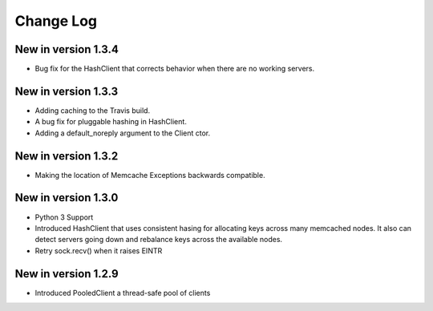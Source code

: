 Change Log
==========
New in version 1.3.4
--------------------
* Bug fix for the HashClient that corrects behavior when there are no working
  servers.
New in version 1.3.3
--------------------
* Adding caching to the Travis build.
* A bug fix for pluggable hashing in HashClient.
* Adding a default_noreply argument to the Client ctor.
New in version 1.3.2
--------------------
* Making the location of Memcache Exceptions backwards compatible.
New in version 1.3.0
--------------------
* Python 3 Support
* Introduced HashClient that uses consistent hasing for allocating keys
  across many memcached nodes. It also can detect servers going down
  and rebalance keys across the available nodes.
* Retry sock.recv() when it raises EINTR

New in version 1.2.9
--------------------

* Introduced PooledClient a thread-safe pool of clients
